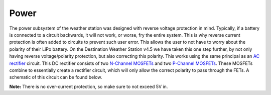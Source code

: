 .. Copyright 2024 Destination SPACE Inc.
   Licensed under the Apache License, Version 2.0 (the "License");
   you may not use this file except in compliance with the License.
   You may obtain a copy of the License at

      http://www.apache.org/licenses/LICENSE-2.0

   Unless required by applicable law or agreed to in writing, software
   distributed under the License is distributed on an "AS IS" BASIS,
   WITHOUT WARRANTIES OR CONDITIONS OF ANY KIND, either express or implied.
   See the License for the specific language governing permissions and
   limitations under the License.

.. _power:

Power
=====

The power subsystem of the weather station was designed with reverse voltage protection in mind. Typically, if a battery is connected to a circuit backwards, it will not work, or worse, fry the entire system. This is why reverse current protection is often added to circuits to prevent such user error. This allows the user to not have to worry about the polarity of their LiPo battery. On the Destination Weather Station v4.5 we have taken this one step further, by not only having reverse voltage/polarity protection, but also correcting this polarity. This works using the same principal as an `AC rectifier <https://en.wikipedia.org/wiki/Rectifier>`_ circuit. This DC rectifier consists of two `N-Channel MOSFETs <https://en.wikipedia.org/wiki/NMOS_logic>`_ and two `P-Channel MOSFETs <https://en.wikipedia.org/wiki/PMOS_logic>`_. These MOSFETs combine to essentially create a rectifier circuit, which will only allow the correct polarity to pass through the FETs. A schematic of this circuit can be found below.

.. image:: ../assets/dcRectifier.png
   :target: power.html

**Note:** There is no over-current protection, so make sure to not exceed 5V in.